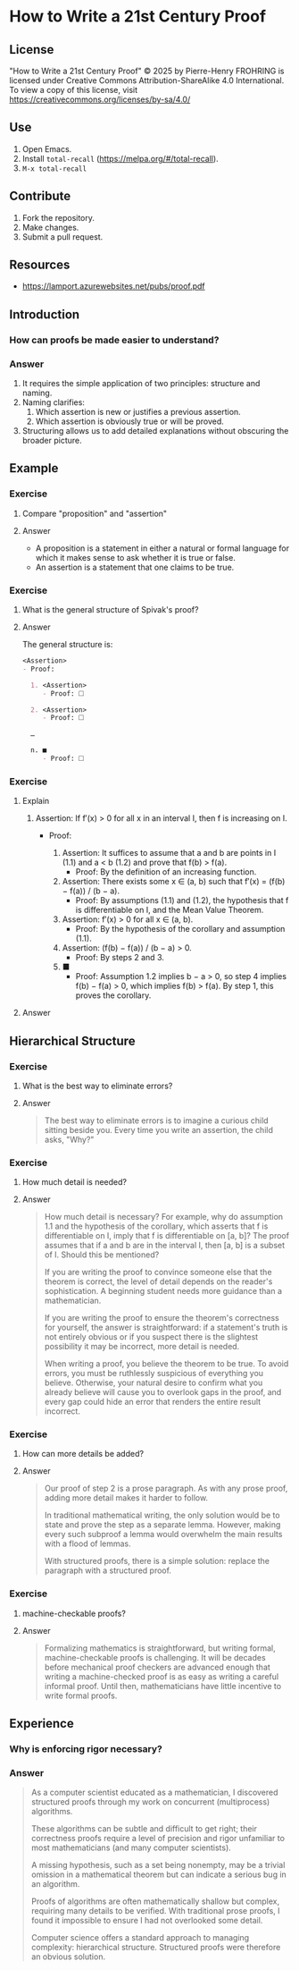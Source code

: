 * How to Write a 21st Century Proof
:PROPERTIES:
:ID:       d8e71b6f-c3b0-411d-8bd8-b7a45eec561a
:END:

** License

"How to Write a 21st Century Proof" © 2025 by Pierre-Henry FROHRING is licensed under
Creative Commons Attribution-ShareAlike 4.0 International. To view a copy of this
license, visit https://creativecommons.org/licenses/by-sa/4.0/

** Use

1. Open Emacs.
2. Install ~total-recall~ (https://melpa.org/#/total-recall).
3. ~M-x total-recall~

** Contribute

1. Fork the repository.
2. Make changes.
3. Submit a pull request.

** Resources

- https://lamport.azurewebsites.net/pubs/proof.pdf

** Introduction
:PROPERTIES:
:TYPE: b0d53cd4-ad89-4333-9ef1-4d9e0995a4d8
:ID: aa100eb2-93e7-4a97-bee5-ddbcdd8668fb
:END:

*** How can proofs be made easier to understand?

*** Answer

1. It requires the simple application of two principles: structure and naming.
2. Naming clarifies:
   1. Which assertion is new or justifies a previous assertion.
   2. Which assertion is obviously true or will be proved.
3. Structuring allows us to add detailed explanations without obscuring the broader
   picture.

** Example
*** Exercise
:PROPERTIES:
:TYPE: b0d53cd4-ad89-4333-9ef1-4d9e0995a4d8
:ID: 9272bd8a-0d21-4a3e-a02c-c0b0d05ddce1
:END:

**** Compare "proposition" and "assertion"

**** Answer

- A proposition is a statement in either a natural or formal language for which it
  makes sense to ask whether it is true or false.
- An assertion is a statement that one claims to be true.

*** Exercise
:PROPERTIES:
:TYPE: b0d53cd4-ad89-4333-9ef1-4d9e0995a4d8
:ID: 23cfea63-807b-4963-9bdb-5ca8d438eb47
:END:

**** What is the general structure of Spivak's proof?

**** Answer

The general structure is:
#+begin_src org
<Assertion>
- Proof:

  1. <Assertion>
     - Proof: 🞎

  2. <Assertion>
     - Proof: 🞎

  …

  n. ■
     - Proof: 🞎
#+end_src

*** Exercise
:PROPERTIES:
:TYPE: b0d53cd4-ad89-4333-9ef1-4d9e0995a4d8
:ID: ce084689-6d8f-4b39-9150-6717ffdaed87
:END:

**** Explain

1. Assertion: If f′(x) > 0 for all x in an interval I, then f is increasing on I.
   - Proof:

     1. Assertion: It suffices to assume that a and b are points in I (1.1) and a < b
        (1.2) and prove that f(b) > f(a).
        - Proof: By the definition of an increasing function.

     2. Assertion: There exists some x ∈ (a, b) such that f′(x) = (f(b) − f(a)) / (b
        − a).
        - Proof: By assumptions (1.1) and (1.2), the hypothesis that f is
          differentiable on I, and the Mean Value Theorem.

     3. Assertion: f′(x) > 0 for all x ∈ (a, b).
        - Proof: By the hypothesis of the corollary and assumption (1.1).

     4. Assertion: (f(b) − f(a)) / (b − a) > 0.
        - Proof: By steps 2 and 3.

     5. ■
        - Proof: Assumption 1.2 implies b − a > 0, so step 4 implies f(b) − f(a) > 0,
          which implies f(b) > f(a). By step 1, this proves the corollary.

**** Answer

** Hierarchical Structure

*** Exercise
:PROPERTIES:
:TYPE: b0d53cd4-ad89-4333-9ef1-4d9e0995a4d8
:ID: 74f5811c-a7cc-48dc-a4dc-411972b99a6f
:END:

**** What is the best way to eliminate errors?

**** Answer

#+begin_quote
The best way to eliminate errors is to imagine a curious child sitting beside
you. Every time you write an assertion, the child asks, "Why?"
#+end_quote

*** Exercise
:PROPERTIES:
:TYPE: b0d53cd4-ad89-4333-9ef1-4d9e0995a4d8
:ID: e0bc0ca9-422f-4439-b8fd-1171be6d972a
:END:

**** How much detail is needed?

**** Answer

#+begin_quote
How much detail is necessary? For example, why do assumption 1.1 and the hypothesis
of the corollary, which asserts that f is differentiable on I, imply that f is
differentiable on [a, b]? The proof assumes that if a and b are in the interval I,
then [a, b] is a subset of I. Should this be mentioned?

If you are writing the proof to convince someone else that the theorem is correct,
the level of detail depends on the reader's sophistication. A beginning student needs
more guidance than a mathematician.

If you are writing the proof to ensure the theorem's correctness for yourself, the
answer is straightforward: if a statement's truth is not entirely obvious or if you
suspect there is the slightest possibility it may be incorrect, more detail is
needed.

When writing a proof, you believe the theorem to be true. To avoid errors, you must
be ruthlessly suspicious of everything you believe. Otherwise, your natural desire to
confirm what you already believe will cause you to overlook gaps in the proof, and
every gap could hide an error that renders the entire result incorrect.
#+end_quote

*** Exercise
:PROPERTIES:
:TYPE: b0d53cd4-ad89-4333-9ef1-4d9e0995a4d8
:ID: e3ad7f32-33bc-4a5a-bfec-d463386ec7c2
:END:

**** How can more details be added?

**** Answer

#+begin_quote
Our proof of step 2 is a prose paragraph. As with any prose proof, adding more detail
makes it harder to follow.

In traditional mathematical writing, the only solution would be to state and prove
the step as a separate lemma. However, making every such subproof a lemma would
overwhelm the main results with a flood of lemmas.

With structured proofs, there is a simple solution: replace the paragraph with a
structured proof.
#+end_quote

*** Exercise
:PROPERTIES:
:TYPE: b0d53cd4-ad89-4333-9ef1-4d9e0995a4d8
:ID: 45dfc6c5-190b-42fd-853a-46111b95e83d
:END:

**** machine-checkable proofs?

**** Answer

#+begin_quote
Formalizing mathematics is straightforward, but writing formal, machine-checkable
proofs is challenging. It will be decades before mechanical proof checkers are
advanced enough that writing a machine-checked proof is as easy as writing a careful
informal proof. Until then, mathematicians have little incentive to write formal
proofs.
#+end_quote

** Experience
:PROPERTIES:
:TYPE: b0d53cd4-ad89-4333-9ef1-4d9e0995a4d8
:ID: c77f93f5-63cf-4178-a427-10dd44430959
:END:

*** Why is enforcing rigor necessary?

*** Answer

#+begin_quote
As a computer scientist educated as a mathematician, I discovered structured proofs
through my work on concurrent (multiprocess) algorithms.

These algorithms can be subtle and difficult to get right; their correctness proofs
require a level of precision and rigor unfamiliar to most mathematicians (and many
computer scientists).

A missing hypothesis, such as a set being nonempty, may be a trivial omission in a
mathematical theorem but can indicate a serious bug in an algorithm.

Proofs of algorithms are often mathematically shallow but complex, requiring many
details to be verified. With traditional prose proofs, I found it impossible to
ensure I had not overlooked some detail.

Computer science offers a standard approach to managing complexity: hierarchical
structure. Structured proofs were therefore an obvious solution.
#+end_quote
